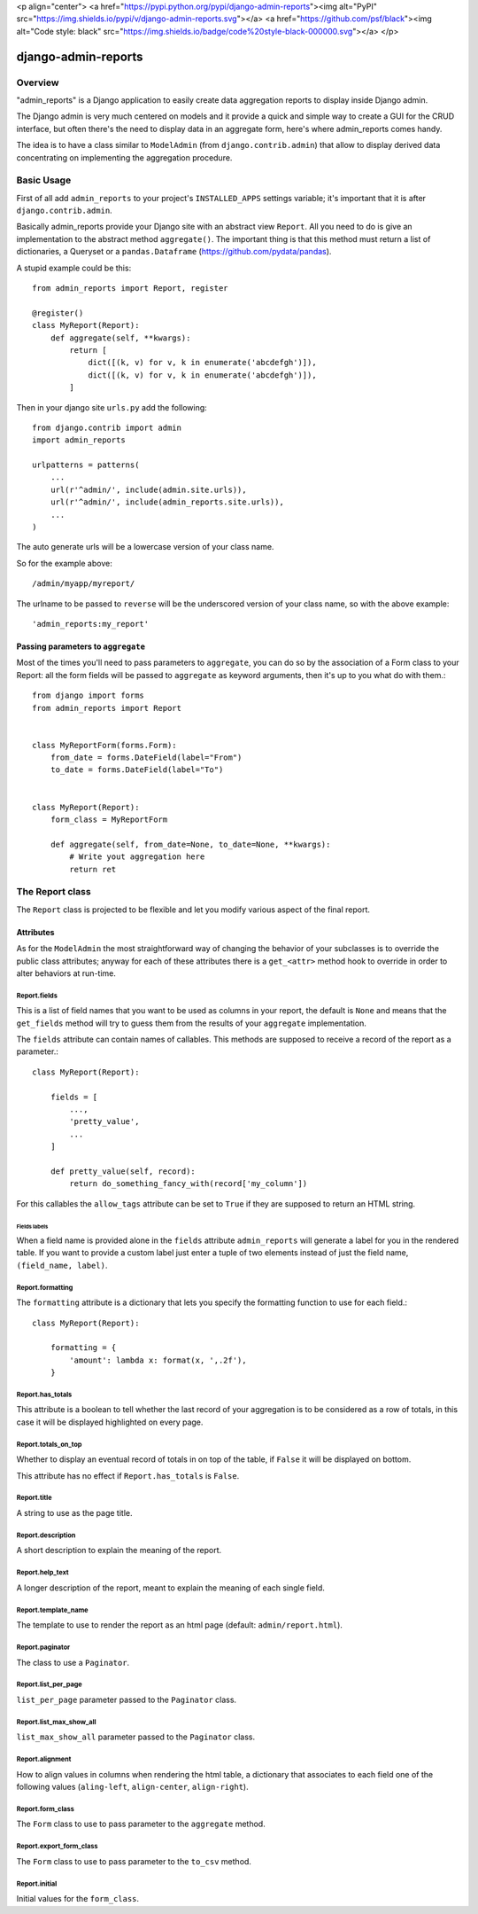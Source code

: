 <p align="center">
<a href="https://pypi.python.org/pypi/django-admin-reports"><img alt="PyPI" src="https://img.shields.io/pypi/v/django-admin-reports.svg"></a>
<a href="https://github.com/psf/black"><img alt="Code style: black" src="https://img.shields.io/badge/code%20style-black-000000.svg"></a>
</p>

====================
django-admin-reports
====================

Overview
********

"admin_reports" is a Django application to easily create data
aggregation reports to display inside Django admin.

The Django admin is very much centered on models and it provide a
quick and simple way to create a GUI for the CRUD interface, but
often there's the need to display data in an aggregate form, here's
where admin_reports comes handy.

The idea is to have a class similar to ``ModelAdmin`` (from
``django.contrib.admin``) that allow to display derived data
concentrating on implementing the aggregation procedure.

Basic Usage
***********

First of all add ``admin_reports`` to your project's ``INSTALLED_APPS`` settings
variable; it's important that it is after ``django.contrib.admin``.

Basically admin_reports provide your Django site with an abstract view
``Report``. All you need to do is give an implementation to the
abstract method ``aggregate()``. The important thing is that this
method must return a list of dictionaries, a Queryset or a
``pandas.Dataframe`` (https://github.com/pydata/pandas).

A stupid example could be this: ::

  from admin_reports import Report, register

  @register()
  class MyReport(Report):
      def aggregate(self, **kwargs):
          return [
              dict([(k, v) for v, k in enumerate('abcdefgh')]),
              dict([(k, v) for v, k in enumerate('abcdefgh')]),
          ]


Then in your django site ``urls.py`` add the following: ::

  from django.contrib import admin
  import admin_reports

  urlpatterns = patterns(
      ...
      url(r'^admin/', include(admin.site.urls)),
      url(r'^admin/', include(admin_reports.site.urls)),
      ...
  )

The auto generate urls will be a lowercase version of
your class name.

So for the example above::

  /admin/myapp/myreport/

The urlname to be passed to ``reverse`` will be the underscored
version of your class name, so with the above example::

  'admin_reports:my_report'


Passing parameters to ``aggregate``
===================================

Most of the times you'll need to pass parameters to ``aggregate``, you
can do so by the association of a Form class to your Report: all the
form fields will be passed to ``aggregate`` as keyword arguments, then
it's up to you what do with them.::

  from django import forms
  from admin_reports import Report


  class MyReportForm(forms.Form):
      from_date = forms.DateField(label="From")
      to_date = forms.DateField(label="To")


  class MyReport(Report):
      form_class = MyReportForm

      def aggregate(self, from_date=None, to_date=None, **kwargs):
          # Write yout aggregation here
          return ret


The Report class
****************

The ``Report`` class is projected to be flexible and let you modify
various aspect of the final report.

Attributes
==========

As for the ``ModelAdmin`` the most straightforward way of changing the
behavior of your subclasses is to override the public class
attributes; anyway for each of these attributes there is a
``get_<attr>`` method hook to override in order to alter behaviors at
run-time.

Report.fields
-------------

This is a list of field names that you want to be used as columns in
your report, the default is ``None`` and means that the ``get_fields``
method will try to guess them from the results of your ``aggregate``
implementation.

The ``fields`` attribute can contain names of callables. This
methods are supposed to receive a record of the report as a
parameter.::

  class MyReport(Report):

      fields = [
          ...,
          'pretty_value',
          ...
      ]

      def pretty_value(self, record):
          return do_something_fancy_with(record['my_column'])

For this callables the ``allow_tags`` attribute can be set to ``True``
if they are supposed to return an HTML string.

Fields labels
^^^^^^^^^^^^^

When a field name is provided alone in the ``fields`` attribute
``admin_reports`` will generate a label for you in the rendered
table. If you want to provide a custom label just enter a tuple of two
elements instead of just the field name, ``(field_name, label)``.

Report.formatting
-----------------

The ``formatting`` attribute is a dictionary that lets you specify the
formatting function to use for each field.::

  class MyReport(Report):

      formatting = {
          'amount': lambda x: format(x, ',.2f'),
      }

Report.has_totals
-----------------

This attribute is a boolean to tell whether the last record of your
aggregation is to be considered as a row of totals, in this case it
will be displayed highlighted on every page.

Report.totals_on_top
--------------------

Whether to display an eventual record of totals in on top of the
table, if ``False`` it will be displayed on bottom.

This attribute has no effect if ``Report.has_totals`` is ``False``.

Report.title
------------

A string to use as the page title.

Report.description
------------------

A short description to explain the meaning of the report.

Report.help_text
----------------

A longer description of the report, meant to explain the meaning of
each single field.

Report.template_name
--------------------

The template to use to render the report as an html page (default:
``admin/report.html``).

Report.paginator
----------------

The class to use a ``Paginator``.

Report.list_per_page
--------------------

``list_per_page`` parameter passed to the ``Paginator`` class.

Report.list_max_show_all
------------------------

``list_max_show_all`` parameter passed to the ``Paginator`` class.

Report.alignment
----------------

How to align values in columns when rendering the html table, a
dictionary that associates to each field one of the following values
(``aling-left``, ``align-center``, ``align-right``).

Report.form_class
-----------------

The ``Form`` class to use to pass parameter to the ``aggregate`` method.

Report.export_form_class
------------------------

The ``Form`` class to use to pass parameter to the ``to_csv`` method.

Report.initial
--------------

Initial values for the ``form_class``.
